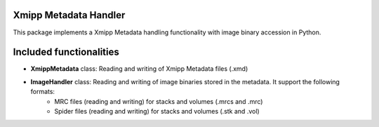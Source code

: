 =======================
Xmipp Metadata Handler
=======================

This package implements a Xmipp Metadata handling functionality with image binary accession in Python.

==========================
Included functionalities
==========================

- **XmippMetadata** class: Reading and writing of Xmipp Metadata files (.xmd)
- **ImageHandler** class: Reading and writing of image binaries stored in the metadata. It support the following formats:
    - MRC files (reading and writing) for stacks and volumes (.mrcs and .mrc)
    - Spider files (reading and writing) for stacks and volumes (.stk and .vol)

